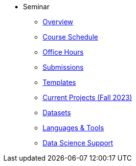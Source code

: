 * Seminar
** xref:book:introduction.adoc#overview[Overview]
// needs updating
** xref:projects:current-projects:spring2023/course-schedule.adoc[Course Schedule]
// needs updating
** xref:projects:current-projects:spring2023:TA/office_hours.adoc[Office Hours]
** xref:projects:current-projects:submissions.adoc[Submissions]
** xref:projects:current-projects:templates.adoc[Templates]
// needs updating
** xref:projects:current-projects:10100-2023-projects.adoc[Current Projects (Fall 2023)]
** xref:projects:data-sets:introduction.adoc[Datasets]
** xref:programming-languages:ROOT/introduction.adoc[Languages & Tools] 
** xref:starter-guides:ROOT/introduction.adoc#data-science[Data Science Support]
